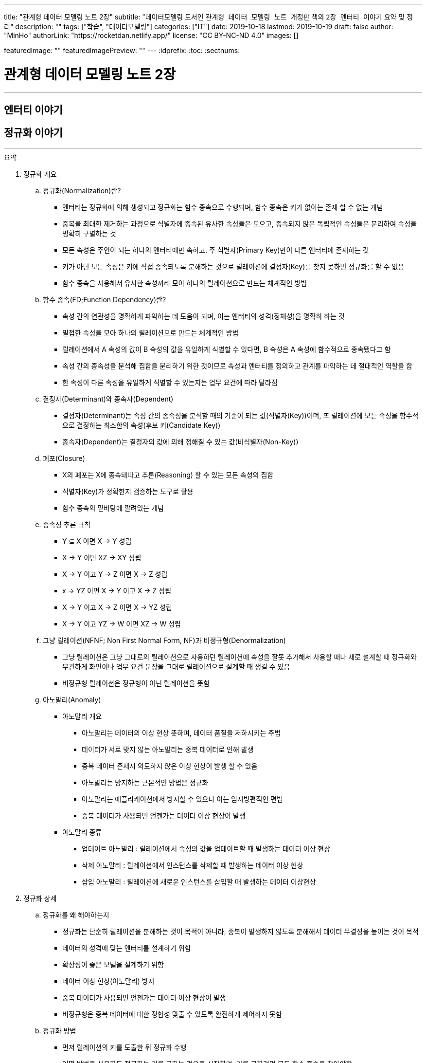 ---
title: "관계형 데이터 모델링 노트 2장"
subtitle: "데이터모델링 도서인 `관계형 데이터 모델링 노트 개정판` 책의 `2장 엔터티 이야기` 요약 및 정리"
description: ""
tags: ["학습", "데이터모델링"]
categories: ["IT"]
date: 2019-10-18
lastmod: 2019-10-19
draft: false
author: "MinHo"
authorLink: "https://rocketdan.netlify.app/"
license: "CC BY-NC-ND 4.0"
images: []

featuredImage: ""
featuredImagePreview: ""
---
:idprefix:
:toc:
:sectnums:


= 관계형 데이터 모델링 노트 2장

---
== 엔터티 이야기
== 정규화 이야기
---

.요약
****
. 정규화 개요
.. 정규화(Normalization)란?
* 엔터티는 정규화에 의해 생성되고 정규화는 함수 종속으로 수행되며, 함수 종속은 키가 없이는 존재 할 수 없는 개념
* 중복을 최대한 제거하는 과정으로 식별자에 종속된 유사한 속성들은 모으고, 종속되지 않은 독립적인 속성들은 분리하여 속성을 명확히 구별하는 것
* 모든 속성은 주인이 되는 하나의 엔터티에만 속하고, 주 식별자(Primary Key)만이 다른 엔터티에 존재하는 것
* 키가 아닌 모든 속성은 키에 직접 종속되도록 분해하는 것으로 릴레이션에 결정자(Key)를 찾지 못하면 정규화를 할 수 없음
* 함수 종속을 사용해서 유사한 속성끼리 모아 하나의 릴레이션으로 만드는 체계적인 방법


.. 함수 종속(FD;Function Dependency)란?
* 속성 간의 연관성을 명확하게 파악하는 데 도움이 되며, 이는 엔터티의 성격(정체성)을 명확히 하는 것
* 밀접한 속성을 모아 하나의 릴레이션으로 만드는 체계적인 방법
* 릴레이션에서 A 속성의 값이 B 속성의 값을 유일하게 식별할 수 있다면, B 속성은 A 속성에 함수적으로 종속됐다고 함
* 속성 간의 종속성을 분석해 집합을 분리하기 위한 것이므로 속성과 엔터티를 정의하고 관계를 파악하는 데 절대적인 역할을 함
* 한 속성이 다른 속성을 유일하게 식별할 수 있는지는 업무 요건에 따라 달라짐


.. 결정자(Determinant)와 종속자(Dependent)
* 결정자(Determinant)는 속성 간의 종속성을 분석할 때의 기준이 되는 값(식별자(Key))이며, 또 릴레이션에 모든 속성을 함수적으로 결정하는 최소한의 속성(후보 키(Candidate Key))
* 종속자(Dependent)는 결정자의 값에 의해 정해질 수 있는 값(비식별자(Non-Key))


.. 폐포(Closure)
* X의 폐포는 X에 종속돼따고 추론(Reasoning) 할 수 있는 모든 속성의 집합
* 식별자(Key)가 정확한지 검증하는 도구로 활용
* 함수 종속의 밑바탕에 깔려있는 개념


.. 종속성 추론 규칙
* Y ⊆ X  이면 X → Y   성립
* X → Y  이면 XZ → XY 성립
* X → Y  이고 Y → Z 이면 X → Z   성립
* x → YZ 이면 X → Y 이고 X → Z   성립
* X → Y  이고 X → Z 이면 X → YZ  성립
* X → Y  이고 YZ → W 이면 XZ → W 성립


.. 그냥 릴레이션(NFNF; Non First Normal Form, NF)과 비정규형(Denormalization)
* 그냥 릴레이션은 그냥 그대로의 릴레이션으로 사용하던 릴레이션에 속성을 잘못 추가해서 사용할 때나 새로 설계할 때 정규화와 무관하게 화면이나 업무 요건 문장을 그대로 릴레이션으로 설계할 때 생길 수 있음
* 비정규형 릴레이션은 정규형이 아닌 릴레이션을 뜻함


.. 아노말리(Anomaly)
* 아노말리 개요
** 아노말리는 데이터의 이상 현상 뜻하며, 데이터 품질을 저하시키는 주범
** 데이터가 서로 맞지 않는 아노말리는 중복 데이터로 인해 발생
** 중복 데이터 존재시 의도하지 않은 이상 현상이 발생 할 수 있음
** 아노말리는 방지하는 근본적인 방법은 정규화
** 아노말리는 애플리케이션에서 방지할 수 있으나 이는 임시방편적인 편법
** 중복 데이터가 사용되면 언젠가는 데이터 이상 현상이 발생

* 아노말리 종류
** 업데이트 아노말리 : 릴레이션에서 속성의 값을 업데이트할 때 발생하는 데이터 이상 현상
** 삭제 아노말리 : 릴레이션에서 인스턴스를 삭제할 때 발생하는 데이터 이상 현상
** 삽입 아노말리 : 릴레이션에 새로운 인스턴스를 삽입할 때 발생하는 데이터 이상현상



. 정규화 상세
.. 정규화를 왜 해야하는지
* 정규화는 단순히 릴레이션을 분해하는 것이 목적이 아니라, 중복이 발생하지 않도록 분해해서 데이터 무결성을 높이는 것이 목적
* 데이터의 성격에 맞는 엔터티를 설계하기 위함
* 확장성이 좋은 모델을 설계하기 위함
* 데이터 이상 현상(아노말리) 방지
* 중복 데이터가 사용되면 언젠가는 데이터 이상 현상이 발생
* 비정규형은 중복 데이터에 대한 정합성 맞출 수 있도록 완전하게 제어하지 못함


.. 정규화 방법
* 먼저 릴레이션의 키를 도출한 뒤 정규화 수행
* 어떤 방법을 사용하든 정규화는 키를 구하는 것으로 시작하며, 키를 구하려면 모든 함수 종속을 찾아야함
* 상향식 모델링 시 기존 엔터티의 주 식별자를 검증하면서 정규화 수행
* 하향식 모델링 시 엔터티와 주 식별자를 새롭게 분석하며, 분석 시 후보 식별자를 정한 수 맞는지 검증


.. 정규화 수행시 장점
* 데이터 및 엔터티의 완전성(completeness)과 확장성(Flexibility) 확보
* 데이터 무결성 향상
* 데이터 저장 공간 사용 최소화
* 데이터 모델 단순화


.. 정규형과 비정규형의 특징
* 정규형
** 업무 요건의 변경에 유연하여, 확장성이 좋은 모델
** 인덱스 수가 감소하고, 속성을 횡(橫, 가로)으로 보여주는 화면에 대한 쿼리가 비교적 복잡해짐
** 반복 속성이 추가될 가능성이 존재할 때 사용
** 인스턴스 레벨로 관리되므로 데이터의 자식 엔터티를 가질 수 있음

* 비정규형
** 업무 요건의 변경에 매무 취약하여, 확장성이 좋지 않은 모델
** 인덱스 수가 증가하고, 속성을 종(縱, 세로)으로 보여주는 화면에 대한 쿼리가 복잡해짐
** 반복 속성이 추가될 가능성이 없을 때 사용할 수 있음
** 전체 속성 레벨로 관리되므로 해당 데이터의 자식 엔터티를 가질 수 없음



. 정규형의 종류
.. 개념 기반 분류에 따른 정규형의 종류
* 원자성(ATOM) 개념 기반의 1정규형
* 함수 종속(Functional Dependency) 개념 기반의 2정규형, 3정규형, BC정규형
* 다가 종속(Multivalued Dependency) 개념 기반의 4정규형
* 조인 종속(Join Dependency) 개념 기반의 5정규형


.. 1정규형
... 1정규화 개요
* 속성은 반드시 하나의 값을 가져야하며 반복 형태가 존재하면 안 된다는 것이 1정규형의 원칙
* 복합 속성과 다가 속성, 중첩된 릴레이션과 같은 반복 그룹이 나타나지 말아야 1정규형을 만족
* 이력 데이터까지 고려하고, 모델의 궁극적인 확장성을 고려하면 1정규형 위반을 허용하는 경우는 거의 없는게 정상


... 1정규화 대상
* 다가 속성이 사용된 릴레이션
* 복합 속성이 사용된 릴레이션
* 유사한 속성이 반복된 릴레이션
* 중첩 릴레이션
* 동일 속성이 여러 릴레이션에 사용된 경우
* 반복된 속성이 사용된 릴레이션

... 1정규화 수행방법
* 제거해야 하는 속성을 엔터티에서 제거
* 제거한 속성이 포함된 새로운 엔터티를 만듬
* 기존 엔터티에서 새로운 엔터티로 관계를 상속



.. 2정규형
... 2정규화 개요
* 2정규화는 부분 함수 종속을 제거하는 것
* 일반 속성 중에서 후보 식별자 전체에 종속적이지 않은 속성(_후보 식별자의 일부 속성에만 종속된 속성_)을 찾아 기본 엔터티에서 제거하고, 그 속성의 결정자를 주 식별자로 하는 새로운 상위 엔터티를 생성하는 것
* 릴레이션의 모든 속성이 후보 식별자 전체에 종속적일 때
* 주 식별자가 두 개 이상인 릴레이션에서 발생
* 부분 함수 종속으로 발생한 중복 데이터를 제거하는 것이 2정규화
* 2정규화는 후보 식별자를 구성하는 속성이 두개 이상일 때만 대상이 되고, 단일 속성일 때는 대상이 안됨
* 즉 전체에 종속되지 않고 일부에 종속(Partial Functional Dependency)된 속성을 2정규형이 아님

... 2정규화 대상에 대한 판단 및 주의사항
* 간혹 2정규화를 해야하는지 판단이 힘들 때가 있는데, 이는 속성 명을 명확히 붙이지 않아서 발생하기 때문에 발견하기 쉽지 않음
* 따라서 데이터를 보고 분석해야 정확히 2정규화 대상인지를 판단할 수 있음
* 모델에서 속성 명이나 엔터티 명을 잘못 사용해 의도한 것과 다르게 모델을 설계하는 경우가 있는데, 이 때문에 2정규화를 하게 될 수도 있어 주의해야함
* 엔터티를 정확하게 분석해서 엔터티 명과 속성 명을 명확하게 사용하면 이런 문제는 발생하지 않을것


... 2정규화 수행방법
* 제거해야 하는 속성을 엔터티에서 제거
* 제거한 속성이 포함된 새로운 엔터티를 만듬
* 새로 만든 엔터티에서 기존 엔터티로 관계(식별관계)를 상속
* _(관계 속성은 주 식별자에 포함되며, 관계가 식별 관계(Identifying Relationship))_


.. 3정규형
... 3정규화 개요
* 3정규화는 일반 속성(비식별자 속성)간의 종속 관계를 분해하는 것
* 바로 상위의 관계(1차 관계)만을 관리하는 것이 중요하듯, 이행 종속이 아닌 직접 종속된 속성만으로 엔터티를 설계해야 함
* 3정규형의 대상이 되는 속성을 이행 종속 속성(Transitive Dependency Attribute)이라 함
* 이행적 종속성은 Y가 X에 종속되고 Z가 Y에 종속되면 Z는 X에도 종속된다고 추론하는 것을 말함
* 즉 X → Y 이고 Y → Z 이면 X → Z가 성립하며, 이때 Y느 릴레이션의 후보 식별자나 후보 식별자의 일부가 아닌 일반 속성(비식별자 속성)

... 3정규화 예
* {(#A#B → C , #A#B → D , C → D)} 일 때, C는 일반 속성이면서 속성 D의 결정자기도 함
* 즉 속성 D는 주 식별자인 A와 B에 간접 종속돼 있으므로 직접적인 함수 종속에 의해서 분해돼야 함
* 이행 종속된 속성 D와 그 속성의 결정자 역할을 하는 속성 C를 분해해서 새로운 릴에이션으로 생성 {(#A#B → C), (#C → D)}


... 3정규화 수행방법
* 제거해야 하는 속성을 엔터티에서 제거
* 제거한 속성이 포함한 새로운 엔터티를 만듬
* 새로 만든 엔터티에서 기존 엔터티로 관계(비식별 관계)를 상속
* _(상속한 관계가 일반속성이 되며, 관계는 비식별 관계(Non-Identifying Relationship))_


.. BC정규형
... BC정규화 개요
* 3정규형을 보강한 정규형으로 모든 결정자는 주 식별자여야 한다는 정규형으로 릴레이션에 존재하는 종속자는 후보 식별자가 아니어야함
* 함수 종속의 종속자가 후보 식별자(_주 식별자를 포함한 후보 식별자_)에 포함된 모델은 BC정규형을 위반한 모델


... BC정규형 구분
* 속성 Y에 종속된 Z가 후보 식별자에 포함되면 BC정규형이 아님
* Z가 후보 식별자에 포함되는지에 따라 3정규형과 BC정규형이 구분됨
* Z가 후보 식별자에 포함되더라도 일반 속성간에는 종속성이 없으므로 3정규형은 만족함


... BC정규형 예
* {(#A#B → C, #A#B → D, C → #B)} 일 때, 일반 속성 C에 종속된 종속자 #B가 주식별자에 포함돼 있으므로 BC 정규형에 어긋나지만 일반 속성(C, D) 사이에는 종속 관계가 없으므로 3정규형은 만족함
* BC 정규형을 만족하기 위해서 주식별자 #B 를 일반속성으로 변경하고 일반 속성 C를 주식별자로 변경하며, 속성 C와 B를 분해해서 새로운 릴레이션으로 생성
* {(#A#C → D), (#C → B)}


... BC정규화 수행방법
* 후보 식별자 속성 중 종속자 속성을 엔터티에서 제거
* 제거한 속성과  그 속성의 결정자 속성으로 새로운 엔터티를 만듬
* 새로 만든 엔터티에서 기존 엔터티로 관계를 상속


.. 4정규형
... 4정규화 개요
* 다가 종속 개념이 기반이 되는 정규형으로 이를 이해하려면 다가 종속(MVD; Multivalued Dependency)을 이해해야 함
* 다가 종속은 한 릴레이션에 다가 속성이 두 개 이상 존재할 때 발생할 수 있으며, 다가 속성 값 사이에 다대다(M:M) 관계가 발생 하는 것
* 다가 종속이 발생하여 M*N 만큼 인스턴스가 생성돼 중복 데이터 발생
* 서로 관계가 없는 다가 속성 간에 종속성이 생긴 릴레이션은 많은 중복 데이터가 생기기 때문에 4정규화를 하여 중복 데이터를 제거해야 함
* 데이터를 정확하고 효율적으로 관리할 수 있도록 해주며 데이터 사용 공간도 절약
* 1정규화와 유사하나 1정규화는 다가 속성을 엔터티로 분해하는 것이고 4정규화는 서로 관련이 없는 다가 속성을 개별 엔터티로 분해하는 것으로 다가 속성을 1정규형으로 만들면 다가 종속은(MVD)은 자연히 제거됨

... 4정규형 발생 조건
* 하나의 A 값에 대응하는 여러 개의 B 값이 있고 A 값에 대응하는 여러 개의 C 값이 있으며, B 값과 C 값 사이에는 아무런 상관관계가 없는데 A, B, C 값을 하나의 릴레이션에서 관리할 때 다가 종속이 발생
* 즉 두 개의 독립적인 일대다(1:M) 관계의 속성이 하나의 릴레이션에 존재하면 다가 종속이 발생


... 4정규형 수행방법
* 제거해야 하는 대상인 다가 종속에 포함된 속서을 엔터티에서 제거
* 제거한 속성이 포함된 새로운 엔터티를 다가 속성 개수만큼 만듬
* 기존 엔터티와 새로 만든 엔터티와의 교차 관계 엔터티를 만듬


.. 5정규형
... 5정규화 개요
* 더 이상 쪼갤 수 없도록 릴레이션을 쪼갠 릴레이션
* 무손실 분해와 비부가적 분해가 되도록 분해한 릴레이션
* 조인 종속(Join Dependency) 개념 기반으로 조인 종속이 없는 릴레이션
* 어떤 릴레이션을 분해(정규화)한 다음에 조인해서 다시 원래의 릴레이션으로 복원할 수 있다면, 그 릴레이션은 조인 종속이 존재하는 릴레이션
* 5정규형은 릴레이션을 분해하고(Project) 합치는(Join) 개념 때문에 PJ정규형(Project-Join Normal Form)이라고도 함
* 5정규형은 3개체 관계(Ternary Relationships)와 연관되며, 3개체 관계가 발생한 릴레이션은 일반적으로 세 개의 릴레이션으로 분해할 수 있고 세 개의 릴레이션으로 분해하면 5정규형을 만족함
* 5정규형은 지나치게 이론적이며 DBMS에서 실제로 사용하기에는 부적합하지만, 오히려 실무에서 효율적이지 않기 때문에 실익이 없는 5정규형을 사용하지 않기 위해서라도 구분할 수 있어야함


... 5정규형 수행방법
* 데이터가 변질되지 않는한 엔터티를 최대로 분해


. 정규형과 성능
.. 정규형과 성능 개요
* 쓰기 성능은 일반적으로 정규형의 성능이 좋으며, 조회 성능은 요건에 따라서 비정규형의 성능이 더 나빠질 수 있음
* 데이터베이스를 사용하는 가장 근본적인 이유는 데이터를 효과적으로 관리하기 위함으로써 반드시 정규형을 채택해야하며 성능 차원에서 문제가 되는 중요한 요건이 있을 때만 비정규형을 고려
* 사소한 성능 향상을 위해 데이터 무결성을 저해하는 것은 소탐대실일 것


.. 조회 성능 저하에 대한 오해
* 정규화하여 엔터티를 분해하였을 때 조인하는 과정에서 사용하는 블록이 능어남으로써 성능에 나쁜 영향을 미침
* 따라서 일반적인 조회 요건이라면 미세하게라도 정규형이 비정규형보다 조회 성능이 떨어질 가능성이 높음
* 다만 정규화를 하면 중복 데이터가 최소화되고 인스턴스의 크기가 작아지므로, 한 블록(8Kbytes)에 저장하는 인스턴스는 많아지게됨
* 이 점이 여러 건의 조회뿐만 아니라 한 건의 조회에도 특정 속성을 조회할 때는 정규형의 성능이 좋아질수 있는 원인
* 정규화의 기본 개념이 함수 종속이므로 종속성, 의존성이 같은 데이터(성격이 같은 데이터)는 업무에서 같이 조회될 가능성도 커져 최소의 블록을 사용하는 효과를 얻게됨
* 그로인해 블록이 다시 사용될 가능성(확률)이 커짐으로써 메모리에 존재하는 블록을 조회할 메모리 적중률(Hit Ratio)이 높짐으로써 성능이 좋아짐


.. 쓰기(Insert, Update, Delete) 성능
* 조회 성능과는 다르게 쓰기 성능(Insert, Update, Delete)이 좋다는 것은 중복 속성이 없기 때문
* 비정규형은 어떤식으로든 중복 데이터를 사용하며, 한 속성을 다루는게 아니라 여러 속성을 다루기 때문에 쓰기 시간이 오래 걸림

****




---
=== 정규화에 대한 서설

****
- 속성의 주인(엔터티)을 찾는 과정
- 모든 속성은 주인이 되는 하나의 엔터티에만 속하고, 주 식별자(Primary Key)만이 다른 엔터티에 존재하는 것
****

==== 정규화 설계 개요
* 속성의 종속성을 파악하여 엔터티를 설계하는 것
* 핵심은 식별자(Identifier)와 종속성(Dependency)
* 엔터티를 대표하는 속성(업무 식별자)을 찾은 후에, 그 속성을 기준으로 대상 속성이 종속됐는지 여부를 판단
* 업무 요건에 필요한 속성을 묶어서 엔터티 설계

==== 정규화 설계 방법
* 정규화는 일반적으로 순서대로 수행되지 않으나, 크게 상향식(속성을 제거하면서 정규화), 하향식(생각하는 과정을 통해 정규화)으로 구분할 수 있음
* 순서대로 수행하는 것이 현실적이진 않을 수 있지만, 더 체계적일 수 있음




---
=== 정규화(Normalization)란

****
- 중복을 최대한 제거하는 과정으로 식별자에 종속된 유사한 속성들은 모으고, 종속되지 않은 독립적인 속성들은 분리하여 속성을 명확히 구별하는 것
- 특정 속성이 어떤 엔터티에 위치해야 옳은지를 따져서 제자리인 한 곳에만 있도록 하는 과정
****

==== 정규화 개요
* 식별자에 종속된 유사한 속성들은 모으고, 종속되지 않은 독립적인 속성들은 분리하여 속성을 명확히 구별하는 것
* 특정 속성이 어떤 엔터티에 위치해야 옳은지를 따져서 제자리인 한 곳에만 있도록 하는 과정
* 더는 분해될 수 없는 엔터티
* 속성 간의 부정확한 종속성을 없애는 것
* 중복 속성을 제거하기 위함이지 액세스 성능을 최적화하기 위함은 아님
* 다만 정규화를 수행할 때는 성능을 고려해야 하며, 서능 문제가 분명할 때는 비정규화를 고려해야함



---
=== 함수 종속(FD;Function Dependency)이란?

****
- 릴레이션 내에 존재하는 속성 간의 종속성
- 한 속성의 값을 알면 다른 속성의 값은 저절로 결정되는, 두 속성 간의 일종의 제약
- 밀접한 속성을 모아 하나의 릴레이션으로 만드는 체계적인 방법
****

==== 함수 종속 개요
* 모든 종속의 기초가 되는 종속
* 릴레이션에서 A 속성의 값이 B 속성의 값을 유일하게 식별할 수 있다면, B 속성은 A 속성에 함수적으로 종속됐다고 함
* 속성 간의 종속성을 분석해 집합을 분리하기 위한 것이므로 속성과 엔터티를 정의하고 관계를 파악하는 데 절대적인 역할을 함
* 한 속성이 다른 속성을 유일하게 식별할 수 있는지는 업무 요건에 따라 달라짐
* 밀접한 속성을 모아 하나의 릴레이션으로 만드는 체계적인 방법



---
=== 결정자와 종속자

****
- 결정자(Determinant)는 속성 간의 종속성을 분석할 때의 기준이 되는 값(식별자(Key))
- 종속자(Dependent)는 결정자의 값에 의해 정해질 수 있는 값(비식별자(Non-Key))
****

==== 결정자(Determinant)와 종속자(Dependent) 개요
* 속성 Y가 속성 X에 의해 함수적으로 종속되다는 말은 속성 X의 값을 이용해 속성 Y의 값을 유일하게 식별할 수 있다는 의미
* 이 때 X를 결정자, Y를 종속자라고 하고 X는 Y를 함수적으로 결정한다고하며, 기호로 X → Y, y=f(x) 로 표현
* X→Y→Z와 같은 종속을 이행 종속(Transitive Dependency)라 하며, 3정규형과 관련된 종속
* 함수 종속은 직접 종속을 의미

==== 결정자(Determinant)란?
* 결정자(Determinant)는 속성 간의 종속성을 분석할 때의 기준이 되는 값(식별자(Key))
* 릴레이션에 모든 속성을 함수적으로 결정하는 최소한의 속성(후보 키(Candidate Key))


==== 종속자(Dependent)란?
* 종속자(Dependent)는 결정자의 값에 의해 정해질 수 있는 값(비식별자(Non-Key))

---
=== 함수 종속과 폐포

****
- 폐포는 식별자(Key)가 정확한지를 검증하는 도구
- X의 폐포는 X에 종속됐다고 추론(Reasoning)할 수 있는 모든 속성의 집합을 의미
****

==== 폐포(Closure)란
* 릴레이션 R의 속성 X가 키인지 알려면 X의 폐포를 알아야함
* X의 폐포는 X에 종속됐다고 추론(Reasoning)할 수 있는 모든 속성의 집합을 의미
* X→(Y,Z)라면 X의 폐포는 X 자신과 Y와 Z다 (X^+ = X, Y, Z)

==== 종속성 추론 규칙
* Y ⊆ X  이면 X → Y   성립
* X → Y  이면 XZ → XY 성립
* X → Y  이고 Y → Z 이면 X → Z   성립
* x → YZ 이면 X → Y 이고 X → Z   성립
* X → Y  이고 X → Z 이면 X → YZ  성립
* X → Y  이고 YZ → W 이면 XZ → W 성립



---
=== 함수 종속과 정규화

****
- 함수 종속을 사용해서 유사한 속성끼리 모아 하나의 릴레이션으로 만드는 체계적인 방법이 정규화
- 엔터티는 정규화에 의해 생성되고 정규화는 함수 종속으로 수행되며, 함수 종속은 키가 없이는 존재 할 수 없는 개념
****

==== 정규화 수행 방법
* 먼저 릴레이션의 키를 도출한 뒤 정규화 수행
* 어떤 방법을 사용하든 정규화는 키를 구하는 것으로 시작하며, 키를 구하려면 모든 함수 종속을 찾아야함
* 상향식 모델링 시 기존 엔터티의 주 식별자를 검증하면서 정규화 수행
* 하향식 모델링 시 엔터티와 주 식별자를 새롭게 분석하며, 분석 시 후보 식별자를 정한 수 맞는지 검증



---
=== 그냥 릴레이션과 비정규형 릴레이션

****
- 모든 릴레이션은 비정규형 릴레이션을 사용하더라도 정규화 과정을 거쳐야함
****

==== 그냥 릴레이션(NFNF; Non First Normal Form, NF)란
* 그냥 그대로의 릴레이션
* 사용하던 릴레이션에 속성을 잘못 추가해서 사용할 때 생길 수 있음
* 새로 설계할 때 정규화와 무관하게 화면이나 업무 요건 문장을 그대로 릴레이션으로 설계할 때 생길 수 있음

==== 비정규형(Denormalization) 릴레이션
* 정규형이 아닌 릴레이션



---
=== 등산과 정규화

****
- 정규화를 하고 필요에 의해 비정규화를 한 모델이 비록 현행 모델과 유사하다고 할지라도, 데이터를 이해하는 정규화 과정을 거치지 않았다면 모델링을 수행한 것은 아님
****

* 정규화를 하고 필요에 의해 비정규화를 한 모델이 비록 현행 모델과 유사하다고 할지라도, 데이터를 이해하는 정규화 과정을 거치지 않았다면 모델링을 수행한 것은 아님
* 정규화를 수행함으로써 데이터의 성격에 맞는 엔터티가 설계되며, 확장성이 좋은 효과적인 모델이 됨



---
=== 정규화를 하면 좋아지는 게 무엇인가?

****
- 정규화의 가장 큰 목적은 중복 데이터를 제거해서 데이터를 완전하게 관리하는 것
- 데이터 성격에 맞는, 즉 함수 종속에 의해 결정된 데이터 구조는 견고하며 확장성도 뛰어남
- 정규화를 수행하면 자연적으로 데이터 무결성은 높아짐
****

==== 완전성(Completeness)
* 완전성이란 데이터 중복 등의 이상이 없는 성질
* 정규화의 가장 커다란 목적 중 하나는 중복 데이터를 제거하는 것으로, 데이터베이스는 데이터를 관리하는 저장소이기 떄문에 데이터 이상이 없어야 완전해질 수 있음
* 중복 데이터를 사용할수록 데이터 정합성은 저하됨
* 어떤 경우라도 데이터를 중복시켜 정합성이 깨질 수 있도록 설계하는 것은 좋지 않음
* 안정성과 신뢰도를 높이는 견고한 정규형 모델을 사용해야 데이터는 완전해짐


==== 확장성(Flexibility)
* 확장성이란 업무 변화에 유연하게 대처할 수 있는 성질
* 정규화를 하면 모델의 확장성(Flexibility)이 좋아짐
* 또한 함수종속을 기반으로 모델 구조를 정의하기 때문에 데이터의 성격에 맞는 엔터티가 설계됨
* 엔터티가 명확하게 정의돼 있다면 추가 업무가 발생했을 때 이미 존재하는 엔터티에 통합할지, 별도의 엔터티를 추가할지, 속성으로 추가할지가 명확해지고 그에 따른 엔터티간의 관계도 명확해짐
* 즉 데이터 성격에 맞는, 함수 종속에 의해 결정된 데이터 구조는 견고하며 확장성도 뛰어남



---
=== 아노말리(Anomaly)란?

****
- 아노말리는 데이터의 이상 현상 뜻하며, 데이터 품질을 저하시키는 주범
- 정규화를 통해 아노말리를 근본적으로 방지 할 수 있음
****

==== 아노말리 개요
* 아노말리는 데이터의 이상 현상 뜻하며, 데이터 품질을 저하시키는 주범
* 데이터가 서로 맞지 않는 아노말리는 중복 데이터로 인해 발생
* 중복 데이터 존재시 의도하지 않은 이상 현상이 발생 할 수 있음
* 아노말리는 방지하는 근본적인 방법은 정규화
* 아노말리는 애플리케이션에서 방지할 수 있으나 이는 임시방편적인 편법
* 중복 데이터가 사용되면 언젠가는 데이터 이상 현상이 발생

==== 아노말리 종류
* 업데이트 아노말리
** 릴레이션에서 속성의 값을 업데이트할 때 발생하는 데이터 이상 현상

* 삭제 아노말리
** 릴레이션에서 인스턴스를 삭제할 때 발생하는 데이터 이상 현상

* 삽입 아노말리
** 릴레이션에 새로운 인스턴스를 삽입할 때 발생하는 데이터 이상현상



---
=== 정규형의 종류

****
- 1정규화, 2정규화, 3정규화는 기본적으로 수행해야하는 정규화이며 정규화 대상의 대부분을 차지
- 데이터 중복과 이상 현상(Anomaly)이 발생하므로 BC정규형, 4정규형, 5정규형 또한 중요
****

==== 정규형의 종류
* 속성의 원자성 개념 기반
** 1정규형(First Normal form)

* 함수 종속(Functional Dependency) 개념 기반
** 2정규형(Second Normal form)
** 3정규형(Third Normal form)
** 보이스코드(BC) 정규형(Boyce-Codd Normal form)

* 다가 종속(Multivalued Dependency) 개념 기반
** 4정규형(Fourth Normal form)

* 조인 종속(Join Dependency) 개념 기반
** 5정규형(Fifth Normal form)

* 정규형 특징
* 정규형은 일종의 체계가 존재하므로 일반적으로 3정규형을 만족한다는 것은 1정규형, 2정규형도 만족하는 것을 의미
* 함수 종속을 사용하지 않고 직관적으로 3정규형이나 BC정규형을 도출할 수도 있음



---
=== 1정규화와 원자 값

****
- 속성 값은 더 이상 쪼갤 수 없어야 하며, 하나의 값(원자 값)만을 가져야 한다는 것
- 속성의 값이 원자 값인지에 대한 판단은 업무 요건에 따라 달라질 수 있음
****

==== 원자(ATOM) 값이란
* 하나의 값을 가져야 한다는 것으로 더 이상 조갤 수 없는(UNCUT) 하나의 값만을 가져야 한다는 것을 의미

==== 여러 값을 가지는 속성
* 다가 속성(Multivalued Attributes)
** 같은 종류의 값을 여러 개 가지는 속성
** 모든 속성이 하나의 값만을 가지고 있지만, 논리적으로 하나의 값이라고 볼 수 없는 경우가 있음
** 정규화 할 시 새로운 엔터티 발생

* 복합 속성(Composite Attributes)
** 복합 속성은 한 속성에 여러 의미가 있는 속성
** 여러 의미가 포함된 속성으로 하나의 속성이 여러개의 속성으로 분리될 수 있는 속성
** 복합 속성은 업무에 따라서 판단이 달라질 수 있음
** 정규화 할 시 새로운 속성 추가



---
=== 1정규화의 대상

****
- 속성은 반드시 하나의 값을 가져야하며 반복 형태가 존재하면 안 된다는 것이 1정규형의 원칙
- 복합 속성과 다가 속성, 중첩된 릴레이션과 같은 반복 그룹이 나타나지 말아야 1정규형을 만족
****

==== 1정규화 대상
* 다가 속성이 사용된 릴레이션
** 다가 속성은 같은 종류의 값을 여러 개 가지는 속성을 말함
** 즉 _'전화번호'_ 속성에 여러 전화번호 _'123-4567'_, '234-5678' 를 관리하는 것

[cols="^1, ^2", options="header"]
|=======
|#고객번호  |전화번호
|100       |123-4567, 234-5678, 345-6789
|101       |456-7890, 567-8901
|=======

* 복합 속성이 사용된 릴레이션
** 복합 속성은 한 속성에 여러 의미가 있는 속성
** 업무 요건을 고려하여 속성을 분리
** 즉 _'고객성명'_ 속성을 _'고객성'_ 과 _'고객명'_ 두개의 속성으로 분리 하는 것

[cols="^2, ^2"]
|=======
.2+|고객성명(정민호)     |고객성(정)
                        |고객명(민호)
|=======

* 유사한 속성이 반복된 릴레이션
** 한 릴레이션에서 반복 형태의 속성이 있는 것
[options="header"]
|====
|#주문번호  |상품번호1      |주문수량1      |상품번호2      |주문수량2      |상품번호3      |주문수량3
|1234      |P0001          |2             |A0001          |1             |[NULL]         |[NULL]
|====

** 한 릴레이션에서 반복 형태의 속성을 해소한 것
[options="header"]
|====
|#주문번호
|1234
|====
[options="header"]
|====
|#주문번호  |#상품번호      |주문수량
|1234      |P0001          |2
|1234      |A0001          |1
|====


* 중첩 릴레이션
** 중첩 릴레이션(Nested Relation 또는 Relation-Valued Attribute)은 하나의 인스턴스 내부에 다시 인스턴스가 존재하는 형태
** 물리적으로는 말생하지 않지만 논리적으로 간혹 발생
** 중첩 릴레이션을 정규화 하는 과정은 관점에 따라 1정규형이나 2정규형을 수행 할 수 있음

* 중복 속성이 여러 개 존재하는 릴레이션
[options="header"]
|====
|#주문번호  |#상품번호      |고객번호      |주문일자      |주문수량
|1234       |P0001         |100          |1995-08-15    |1
|1234       |A0001         |100          |1995-08-15    |2
|====
* 중첩 릴레이션이 존재하는 릴레이션
[options="header"]
|=====
|#주문번호    |#상품번호     |고객번호      |주문일자      |주문수량
.2+|1234     |P0001      .2+|100       .2+|1995-08-15    |1
             |A0001                                      |2
|=====


* 동일 속성이 여러 릴레이션에 사용된 경우
** 여러 엔터티에 동일한 성격의 속성이 존재하는 것
** 넓은 의미로 속성이 반복 사용된 것으로 값이 다르더라도 반복 속성이 될 수 있음
** 가장 이상적인 구조는 동일한 성격의 속성은 전사 모델에서 한 번만 존재하는 것




---
=== 1정규형과 비정규형

****
- 정규형의 장점은 업무 요건의 변화에 유연하다는 것이고, 비정규형의 큰 단점은 업무 요건이 변경되면 대처하기 쉽지 않다는 것
- 성능 문제가 있고, 반복되는 속성이 불변이라면 비정규형을 채택할 수도 있으나, 여러 가지 면을 고려했을 때 원칙에 따라 정규형을 사용하는 것이 바람직
****

==== 정규형과 비정규형 특징
* 정규형
** 업무 요건의 변경에 유연하여, 확장성이 좋은 모델
** 인덱스 수가 감소하고, 속성을 횡(橫, 가로)으로 보여주는 화면에 대한 쿼리가 비교적 복잡해짐
** 반복 속성이 추가될 가능성이 존재할 때 사용
** 인스턴스 레벨로 관리되므로 데이터의 자식 엔터티를 가질 수 있음

* 비정규형
** 업무 요건의 변경에 매무 취약하여, 확장성이 좋지 않은 모델
** 인덱스 수가 증가하고, 속성을 종(縱, 세로)으로 보여주는 화면에 대한 쿼리가 복잡해짐
** 반복 속성이 추가될 가능성이 없을 때 사용할 수 있음
** 전체 속성 레벨로 관리되므로 해당 데이터의 자식 엔터티를 가질 수 없음

==== 비정규형 사용 조건
* 정규형 사용시 성능 문제 발생하고, 현재의 업무 요건이 불변할 때 비정규형을 사용
* 위 두 조건을 동시에 만족하지 않으면 정규형 사용을 권장
* 비정규형의 조회 성능이 항상 효율적이진 않음



---
=== 반복 속성으로 인한 1정규형 위반 사례

****
- 반복 속성이 개별적인 의미가 없고 추가될 가능성이 없는 경우를 제외하고, 나머지의 경우는 정규화나 표준화를 해야함
- 속성 뒤에 숫자를 붙인 엔터티는 정규화를 하지 않은 경우가 많지만 속성 명을 표준화하지 않아서 생기는 경우도 많음
- 이력 데이터까지 고려하고, 모델의 궁극적인 확장성을 고려하면 1정규형 위반을 허용하는 경우는 거의 없는게 정상
****

==== 속성 명 뒤에 숫자가 붙을 때
* 자주 발생하면서 가장 심각한 유형은 여러 속성이 묶여서 반복되는 형태(상품번호, 주문수량)
* 여러 속성이 묶여서 반복됐다는 것은 이미 일대다(1:M)의 독립적인 데이터를 의미함
* 쌍을 맞춰서 관리해야되는데 이를 어길 경우 데이터 무결성이 깨져 사용할 수 없는 모델이 됨
* 인덱스 사용하기에도 매우 복잡

[options="header"]
|====
|#주문번호  |상품번호1      |주문수량1      |상품번호2      |주문수량2      |상품번호3      |주문수량3
|1234      |P0001          |2             |A0001          |1             |[NULL]         |[NULL]
|====


==== 속성의 성격상 반복이 원천적으로 고정된 경우
* 속성을 특정 기준으로 분리한 경우
* 하나의 전화번호를 세 자리로 분리한 경우 각각의 의미에 맞도록 속성명을 표준화 해야함

[options="header"]
|====
|전화번호1 |전화번호2 |전화번호3 |-> |지역전화번호 |국전화번호 |개별전화번호
|====


==== 하나의 속성이 반복되지만, 속성 성격상 반복이 고정돼 있지 않은 경우
* 속성이 업무적으로 반복이 고정적이지 않은 경우
* 1정규화를 통해 1:M 관계로 관리



---
=== 2정규형

****
- 2정규화는 부분 함수 종속을 제거하는 것
- 일반 속성 중에서 후보 식별자 전체에 종속적이지 않은 속성(_후보 식별자의 일부 속성에만 종속된 속성_)을 찾아 기본 엔터티에서 제거하고, 그 속성의 결정자를 주 식별자로 하는 새로운 상위 엔터티를 생성하는 것
****

==== 2정규형 개요
* 릴레이션의 모든 속성이 후보 식별자 전체에 종속적일 때
* 주 식별자가 두 개 이상인 릴레이션에서 발생
* 부분 함수 종속으로 발생한 중복 데이터를 제거하는 것이 2정규화
* 2정규화는 후보 식별자를 구성하는 속성이 두개 이상일 때만 대상이 되고, 단일 속성일 때는 대상이 안됨
* 즉 전체에 종속되지 않고 일부에 종속(Partial Functional Dependency)된 속성을 2정규형이 아님



---
=== 2정규형 위반인가?

****
- 모델에서 속성 명이나 엔터티 명을 잘못 사용해 의도한 것과 다르게 모델을 설계하는 경우가 있는데, 이 때문에 2정규화를 하게 될 수도 있어 주의해야함
****

==== 2정규화에 대한 판단
* 간혹 2정규화를 해야하는지 판단이 힘들 때가 있는데, 이는 속성 명을 명확히 붙이지 않아서 발생하기 때문에 발견하기 쉽지 않음
* 따라서 데이터를 보고 분석해야 정확히 2정규화 대상인지를 판단할 수 있음
* 모델에서 속성 명이나 엔터티 명을 잘못 사용해 의도한 것과 다르게 모델을 설계하는 경우가 있는데, 이 때문에 2정규화를 하게 될 수도 있어 주의해야함
* 엔터티를 정확하게 분석해서 엔터티 명과 속성 명을 명확하게 사용하면 이런 문제는 발생하지 않을것



---
=== 3정규형

****
- 3정규화는 일반 속성(비식별자 속성)간의 종속 관계를 분해하는 것
- 3정규형의 대상이 되는 속성을 이행 종속 속성(Transitive Dependency Attribute)이라 함
- 바로 상위의 관계(1차 관계)만을 관리하는 것이 중요하듯, 이행 종속이 아닌 직접 종속된 속성만으로 엔터티를 설계해야 함
****

==== 3정규형 개요
* 3정규형은 비식별자 속성 간에 발생하는 이행적 종속성(Transitive Dependency)과 관련됨
* 이행적 종속성은 Y가 X에 종속되고 Z가 Y에 종속되면 Z는 X에도 종속된다고 추론하는 것을 말함
* 즉 X → Y 이고 Y → Z 이면 X → Z가 성립하며, 이때 Y느 릴레이션의 후보 식별자나 후보 식별자의 일부가 아닌 일반 속성(비식별자 속성)

==== 3정규형 예
* {(#A#B → C , #A#B → D , C → D)} 일 때, C는 일반 속성이면서 속성 D의 결정자기도 함
* 즉 속성 D는 주 식별자인 A와 B에 간접 종속돼 있으므로 직접적인 함수 종속에 의해서 분해돼야 함
* 이행 종속된 속성 D와 그 속성의 결정자 역할을 하는 속성 C를 분해해서 새로운 릴레이션으로 생성
* {(#A#B → C), (#C → D)}




---
=== BC정규형(Boyce-Codd Normal Form)

****
- 3정규형을 보강한 정규형으로 모든 결정자는 주 식별자여야 한다는 정규형으로 릴레이션에 존재하는 종속자는 후보 식별자가 아니어야함
- 함수 종속의 종속자가 후보 식별자(_주 식별자를 포함한 후보 식별자_)에 포함된 모델은 BC정규형을 위반한 모델
- 모든 결정자는 엔터티의 주 식별자가 돼야 하며, 어떠한 종속자도 후보 식별자가 돼서는 안됨
****

==== BC정규형 개요
* 3정규형을 보강한 정규형으로 모든 결정자는 주 식별자여야 한다는 정규형
* 릴레이션에 존재하는 종속자는 후보 식별자가 아니어야함
* 모든 BC정규형 릴레이션은 3정규형 릴레이션이지만, 3정규형 릴레이션이 모두 BC정규형 릴레이션을 만족하는 것은 아님


==== BC정규형 구분
* 속성 Y에 종속된 Z가 후보 식별자에 포함되면 BC정규형이 아님
* Z가 후보 식별자에 포함되는지에 따라 3정규형과 BC정규형이 구분됨
* Z가 후보 식별자에 포함되더라도 일반 속성간에는 종속성이 없으므로 3정규형은 만족함


==== BC정규형 예
* {(#A#B → C, #A#B → D, C → #B)} 일 때, 일반 속성 C에 종속된 종속자 #B가 주식별자에 포함돼 있으므로 BC 정규형에 어긋나지만 일반 속성(C, D) 사이에는 종속 관계가 없으므로 3정규형은 만족함
* BC 정규형을 만족하기 위해서 주식별자 #B 를 일반속성으로 변경하고 일반 속성 C를 주식별자로 변경하며, 속성 C와 B를 분해해서 새로운 릴레이션으로 생성
* {(#A#C → D), (#C → B)}



---
=== 4정규형

****
- 다가 종속 개념이 기반이 되는 정규형으로 다가 종속을 분리하는 것
- 다가 종속이 발생하여 M*N 만큼 인스턴스가 생성돼 중복 데이터 발생
- 서로 관계가 없는 다가 속성 간에 종속성이 생긴 릴레이션은 많은 중복 데이터가 생기기 때문에 4정규화를 하여 중복 데이터를 제거해야 함
****

==== 4정규형 개요
* 다가 종속 개념이 기반이 되는 정규형으로 이를 이해하려면 다가 종속(MVD; Multivalued Dependency)을 이해해야 함
* 다가 종속은 한 릴레이션에 다가 속성이 두 개 이상 존재할 때 발생할 수 있으며, 다가 속성 값 사이에 다대다(M:M) 관계가 발생 하는 것
* 데이터를 정확하고 효율적으로 관리할 수 있도록 해주며 데이터 사용 공간도 절약
* 서로 관계가 없는 다가 속성 간에 종속성이 생긴 릴레이션은 많은 중복 데이터가 생기기 때문에 4정규화를 하여 중복 데이터를 제거해야 함
* 1정규화와 유사하나 1정규화는 다가 속성을 엔터티로 분해하는 것이고 4정규화는 서로 관련이 없는 다가 속성을 개별 엔터티로 분해하는 것으로 다가 속성을 1정규형으로 만들면 다가 종속은(MVD)은 자연히 제거됨


==== 4정규형 발생 조건
* 하나의 A 값에 대응하는 여러 개의 B 값이 있고 A 값에 대응하는 여러 개의 C 값이 있으며, B 값과 C 값 사이에는 아무런 상관관계가 없는데 A, B, C 값을 하나의 릴레이션에서 관리할 때 다가 종속이 발생
* 즉 두 개의 독립적인 일대다(1:M) 관계의 속성이 하나의 릴레이션에 존재하면 다가 종속이 발생


==== 다가 종속 예
* 아래 표는 사원은 두 명 이지만 이름이 열번 존재하고 '홍길동'의 기술과 언어는 두 개인데 네 건의 데이터가 존재
* 사원과 기술, 사원과 언어라는 두개의 다가 속성을 하나의 릴레이션에서 관리하기 때문

[options="header"]
|====
|#사원    |#기술     |#언어
|홍길동		|모델링		|영어
|홍길동		|모델링		|한국어
|홍길동		|튜닝		|영어
|홍길동		|튜닝		|한국어
|강길동		|자바		|한국어
|강길동		|자바		|일어
|강길동		|C++		|한국어
|강길동		|C++		|일어
|강길동		|.Net		|한국어
|강길동		|.Net		|일어
|====


==== 다가 종속 해소 예
* 기술과 언어 사이에 직접적인 연광이 없고, 단지 한 사원에 속해 있어 간접적인 연관 관계만 존재
* 즉 어떤 기술이 어떤 언어와 쌍이 되는지 중요하지 않으므로 두개의 릴레이션으로 분해

[options="header"]
|====
|#사원		|#기술		|	|#사원		|#언어
|홍길동		|모델링		|	|홍길동		|영어
|홍길동		|튜닝		|	|홍길동		|한국어
|강길동		|자바		|	|강길동		|한국어
|강길동		|C++		|	|강길동		|일어
|강길동		|.Net		|	|-			|-
|====





---
=== 5정규형

****
- 더 이상 쪼갤 수 없도록 릴레이션을 쪼갠 릴레이션으로, 데이터가 변질되지 않는 한 엔터티를 최대로 분해하는 것
- 5정규형은 지나치게 이론적이며 DBMS에서 실제로 사용하기에는 부적합하지만, 오히려 실무에서 효율적이지 않기 때문에 실익이 없는 5정규형을 사용하지 않기 위해서라도 구분할 수 있어야함
****

==== 5정규형 개요
* 조인 종속(Join Dependency) 개념 기반으로 조인 종속이 없는 릴레이션
* 어떤 릴레이션을 분해(정규화)한 다음에 조인해서 다시 원래의 릴레이션으로 복원할 수 있다면, 그 릴레이션은 조인 종속이 존재하는 릴레이션
* 무손실 분해와 비부가적 분해가 되도록 분해한 릴레이션이 5정규형
* 5정규형은 릴레이션을 분해하고(Project) 합치는(Join) 개념 때문에 PJ정규형(Project-Join Normal Form)이라고도 함
* 5정규형은 3개체 관계(Ternary Relationships)와 연관됨
* 3개체 관계가 발생한 릴레이션은 일반적으로 세 개의 릴레이션으로 분해할 수 있으며, 세 개의 릴레이션으로 분해하면 5정규형을 만족함


==== 무손실 조인(Lossless Join)과 비부가적 조인(Nonadditive Join)
* 하나의 릴레이션을 여러 개의 릴레이션으로 분해한 후 공통(식별자) 속성으로 조인하여 데이터 손실 없이 원래의 릴레이션으로 복원할 수 있으면, 이를 '무손실 조인'이라함
* 조인한 결과에 원래 릴레이션에 없던 데이터(가짜 튜플)가 존재하지 않으면 이를 '비부가적 조인'이라함
* '무손실 분해'란 필요한 데이터가 사라지지 않도록 분해하는 것을 뜻하고, '비부가적 분해'란 필요 없는 데이터가 생기지 않는 것을 뜻함






---
=== 정규화 요약

****
- 릴레이션에 제거 대상이 존재하면 정규화 수행
- 제거해야 하는 이유를 알고 어떻게 제거하는지를 알면 정규화는 수월하게 할 수 있음
- 더이상 제거할 것이 없는 모델이 가장 이상적인 모델
****

==== 정규화 요약

[cols="^1, ^2, ^5", options="header"]
|====
|구분	    |제거 대상	                                                |특징
|1정규화	|다가·복합 속성 제거, 반복 속성 제거, 중첩 릴레이션 제거	|속성이 추가되거나 일대다(1:M) 관계의 엔터티가 추가되며 관계를 상속시킴
|2정규화	|부분 종속 제거	                                            |일대다(1:M) 관계의 엔터티가 추가되며 관계를 상속받음
|3정규화	|이행 종속 제거	                                            |일대다(1:M) 관계의 엔터티가 추가되며 관계를 상속받음
|BC정규화	|종속자가 키에 포함된 함수 종속 제거                        |모든 결정자는 키이어야 한다는 관점에서 3정규형과 같음
|4정규화	|다가 종속 제거	                                            |다가 속성의 개수만큼 일대다(1:M) 관계의 엔터티가 추가되며 관계를 상속시킴
|5정규화	|조인 종속 제거	                                            |조인 종속이 존재하는 엔터티가 오히려 사용하기 편함. 지나치게 이상정

|====

==== 1정규화 요약
* 정규화 수행 조건
** 릴레이션에 다가 속성, 복합속성, 반복 속성, 중첩 릴레이션 같은 제거 대상이 존재하면 1정규화 수행

* 정규화 순서
** 제거해야 하는 속성을 엔터티에서 제거
** 제거한 속성이 포함된 새로운 엔터티를 만듬
** 기존 엔터티에서 새로운 엔터티로 관계를 상속


==== 2정규화 요약
* 정규화 수행 조건
** 릴레이션에 존재하는 부분 종속을 제거하는 것이 2정규화

* 정규화 순서
** 제거해야 하는 속성을 엔터티에서 제거
** 제거한 속성이 포함된 새로운 엔터티를 만듬
** 새로 만든 엔터티에서 기존 엔터티로 관계(식별관계)를 상속
** _(관계 속성은 주 식별자에 포함되며, 관계가 식별 관계(Identifying Relationship))_


==== 3정규화 요약
* 정규화 수행 조건
** 이행 종속을 제거하는 것이 3정규화

* 정규화 순서
** 제거해야 하는 속성을 엔터티에서 제거
** 제거한 속성이 포함한 새로운 엔터티를 만듬
** 새로 만든 엔터티에서 기존 엔터티로 관계(비식별 관계)를 상속
* _(상속한 관계가 일반속성이 되며, 관계는 비식별 관계(Non-Identifying Relationship))_


==== BC정규화 요약
* 정규화 수행 조건
** 후보 식별자가 종속자가 된 함수 종속을 제거하는 것이 BC정규화

* 정규화 순서
** 후보 식별자 속성 중 종속자 속성을 엔터티에서 제거
** 제거한 속성과  그 속성의 결정자 속성으로 새로운 엔터티를 만듬
** 새로 만든 엔터티에서 기존 엔터티로 관계를 상속


==== 4정규화 요약
* 정규화 수행 조건
** 다가 종속을 제거하는 것이 4정규화

* 정규화 순서
** 제거해야 하는 대상인 다가 종속에 포함된 속서을 엔터티에서 제거
** 제거한 속성이 포함된 새로운 엔터티를 다가 속성 개수만큼 만듬
** 기존 엔터티와 새로 만든 엔터티와의 교차 관계 엔터티를 만듬

==== 5정규화 요약
* 정규화 수행 조건
** 조인 종속을 제거하는 것이 5정규화

* 정규화 순서
** 데이터가 변질되지 않는한 엔터티를 최대로 분해





---
=== 3정규화까지만 수행하면 된다?

****
- 업무 요건에 따라 정규화를 수행하고 나서, 성능 관점에서 필요에 따라 비정규형을 선택할 수 있을 뿐 정규화를 제한하는것은 올바른 접근 방법이 아님
****

==== 3정규화까지 수행에 대한 고찰
* 3정규화까지가 정규화의 대다수를 차지하기 때문에 3정규화까지 하면 대부분의 중복은 해결할 수 있음
* 3정규화에 비해 어려운 BC정규화, 4정규화, 5정규화 난이도
* BC 정규화 이상으로 수행할 시 쿼리(조회)가 어렵다고 생각하기 때문

==== 정규화에 대한 고찰
* 정규화를 하는 이유는 중복 데이터를 제거하여 데이터 이상현상을 최소화하려는 것
* 업무 요건에 따라 정규화를 수행하고 나서, 성능 관점에서 필요에 따라 비정규형을 선택할 수 있을 뿐 정규화를 제한하는것은 올바른 접근 방법이 아님
* 다만 이론에 의해 최대한 분해한 5정규형은 실익이 없고, 5정규화를 하지 않는다고 해서 업무 요건을 저해하는것도 아니며, 중복 데이터가 생기는 것도 아님



---
=== 정규형과 성능

****
- 쓰기 성능은 일반적으로 정규형의 성능이 좋으며, 조회 성능은 요건에 따라서 비정규형의 성능이 더 나빠질 수 있음
- 사소한 성능 향상을 위해 데이터 무결성을 저해하는 것은 소탐대실일 것
****

==== 정규화에 따른 조회 성능 저하에 대한 오해
* 정규화하여 엔터티를 분해하였을 때 조인하는 과정에서 사용하는 블록이 능어남으로써 성능에 나쁜 영향을 미침
* 따라서 일반적인 조회 요건이라면 미세하게라도 정규형이 비정규형보다 조회 성능이 떨어질 가능성이 높음
* 다만 정규화를 하면 중복 데이터가 최소화되고 인스턴스의 크기가 작아지므로, 한 블록(8Kbytes)에 저장하는 인스턴스는 많아지게됨
* 이 점이 여러 건의 조회뿐만 아니라 한 건의 조회에도 특정 속성을 조회할 때는 정규형의 성능이 좋아질수 있는 원인
* 정규화의 기본 개념이 함수 종속이므로 종속성, 의존성이 같은 데이터(성격이 같은 데이터)는 업무에서 같이 조회될 가능성도 커져 최소의 블록을 사용하는 효과를 얻게됨
* 그로인해 블록이 다시 사용될 가능성(확률)이 커짐으로써 메모리에 존재하는 블록을 조회할 메모리 적중률(Hit Ratio)이 높짐으로써 성능이 좋아짐


==== 정규화에 따른 쓰기 성능 향상
* 조회 성능과는 다르게 쓰기 성능(Insert, Update, Delete)이 좋다는 것은 중복 속성이 없기 때문
* 비정규형은 어떤식으로든 중복 데이터를 사용하며, 한 속성을 다루는게 아니라 여러 속성을 다루기 때문에 쓰기 시간이 오래 걸림


---